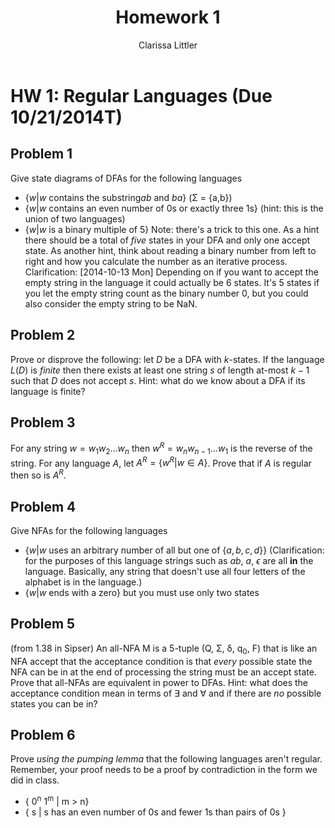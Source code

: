 #+TITLE: Homework 1
#+AUTHOR: Clarissa Littler
#+OPTIONS: toc:nil

* HW 1: Regular Languages (Due 10/21/2014T)
** Problem 1 
   Give state diagrams of DFAs for the following languages
   + $\{ w | w \text{ contains the substring} ab \text{ and } ba  \}$ (\Sigma = {a,b})
   + $\{ w | w \text{ contains an even number of 0s or exactly three 1s} \}$ (hint: this is the union of two languages)
   + $\{ w | w \text{ is a binary multiple of 5} \}$ Note: there's a trick to this one. As a hint there should be a total of /five/ states in your DFA and only one accept state. As another hint, think about reading a binary number from left to right and how you calculate the number as an iterative process. Clarification: [2014-10-13 Mon] Depending on if you want to accept the empty string in the language it could actually be 6 states. It's 5 states if you let the empty string count as the binary number 0, but you could also consider the empty string to be NaN.
** Problem 2
   Prove or disprove the following: let $D$ be a DFA with $k$-states. If the language $L(D)$ is /finite/ then there exists at least one string $s$ of length at-most $k-1$ such that $D$ does not accept  $s$. Hint: what do we know about a DFA if its language is finite?
** Problem 3
   For any string $w=w_1 w_2 \ldots w_n$ then $w^R = w_n w_{n-1} \ldots w_1$ is the reverse of the string. For any language $A$, let $A^R = \{ w^R | w \in A \}$. Prove that if $A$ is regular then so is $A^R$. 
** Problem 4
   Give NFAs for the following languages 
   + $\{ w | w \text{ uses an arbitrary number of all but one of } \{a,b,c,d\} \}$ (Clarification: for the purposes of this language strings such as $ab$, $a$, $\epsilon$ are all *in* the language. Basically, any string that doesn't use all four letters of the alphabet is in the language.)
   + $\{ w | w \text{ ends with a zero} \}$ but you must use only two states
** Problem 5
   (from 1.38 in Sipser) An all-NFA M is a 5-tuple (Q, \Sigma, \delta, q_0, F) that is like an NFA accept that the acceptance condition is that /every/ possible state the NFA can be in at the end of processing the string must be an accept state. Prove that all-NFAs are equivalent in power to DFAs. Hint: what does the acceptance condition mean in terms of \exists and \forall and if there are /no/ possible states you can be in?
** Problem 6
   Prove /using the pumping lemma/ that the following languages aren't regular. Remember, your proof needs to be a proof by contradiction in the form we did in class. 
  + { 0^n 1^m | m > n}
  + { s | s has an even number of 0s and fewer 1s than pairs of 0s }
